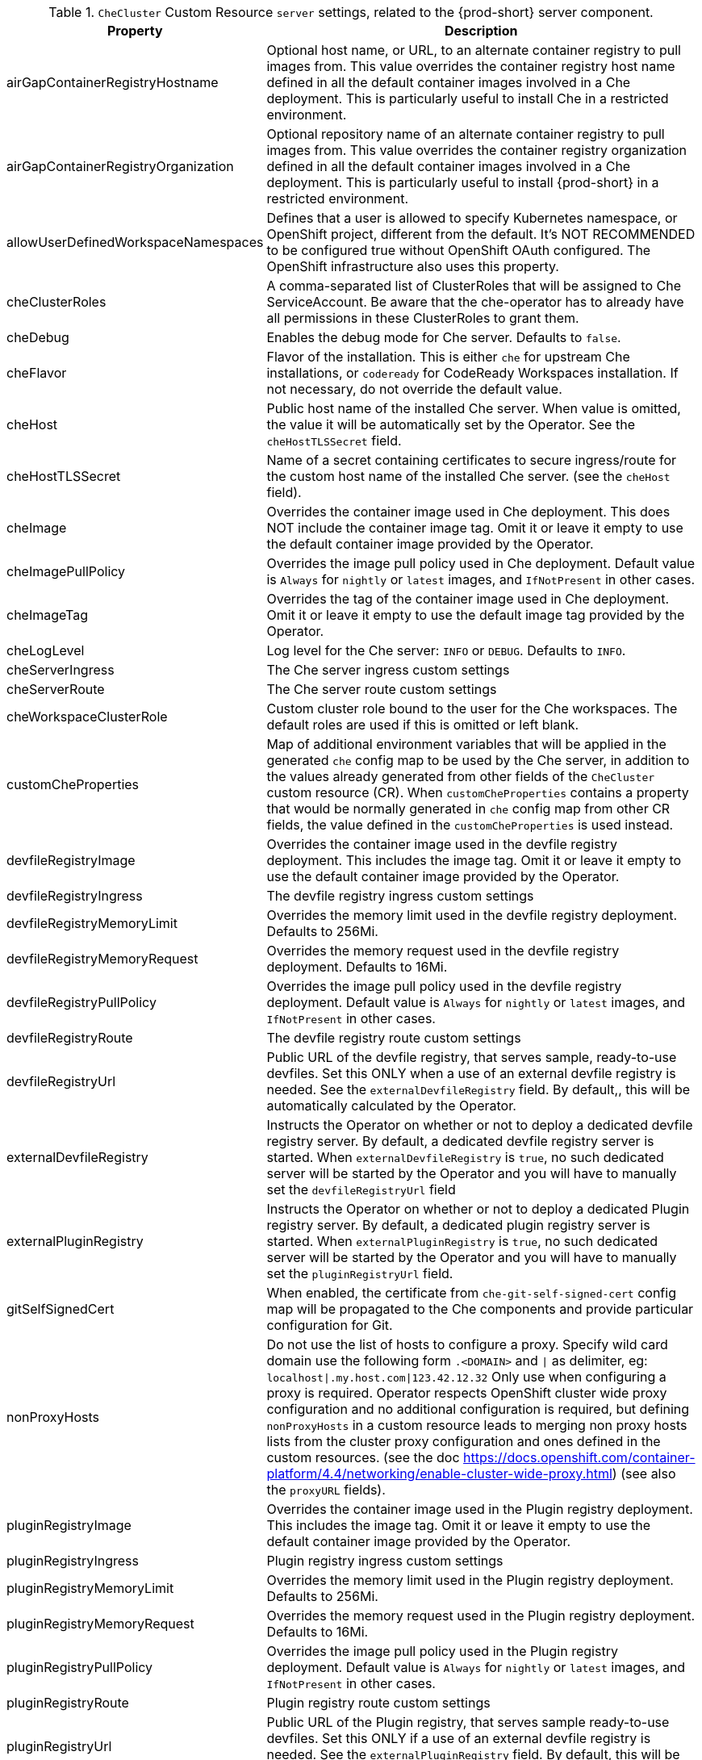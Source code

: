 [id="checluster-custom-resource-server-settings_{context}"]
.`CheCluster` Custom Resource `server` settings, related to the {prod-short} server component.

[cols="2,5", options="header"]
:=== 
 Property: Description 
airGapContainerRegistryHostname: Optional host name, or URL, to an alternate container registry to pull images from. This value overrides the container registry host name defined in all the default container images involved in a Che deployment. This is particularly useful to install Che in a restricted environment.
airGapContainerRegistryOrganization: Optional repository name of an alternate container registry to pull images from. This value overrides the container registry organization defined in all the default container images involved in a Che deployment. This is particularly useful to install {prod-short} in a restricted environment.
allowUserDefinedWorkspaceNamespaces: Defines that a user is allowed to specify Kubernetes namespace, or OpenShift project, different from the default. It's NOT RECOMMENDED to be configured true without OpenShift OAuth configured. The OpenShift infrastructure also uses this property.
cheClusterRoles: A comma-separated list of ClusterRoles that will be assigned to Che ServiceAccount. Be aware that the che-operator has to already have all permissions in these ClusterRoles to grant them.
cheDebug: Enables the debug mode for Che server. Defaults to `false`.
cheFlavor: Flavor of the installation. This is either `che` for upstream Che installations, or `codeready` for CodeReady Workspaces installation. If not necessary, do not override the default value.
cheHost: Public host name of the installed Che server. When value is omitted, the value it will be automatically set by the Operator. See the `cheHostTLSSecret` field.
cheHostTLSSecret: Name of a secret containing certificates to secure ingress/route for the custom host name of the installed Che server. (see the `cheHost` field).
cheImage: Overrides the container image used in Che deployment. This does NOT include the container image tag. Omit it or leave it empty to use the default container image provided by the Operator.
cheImagePullPolicy: Overrides the image pull policy used in Che deployment. Default value is `Always` for `nightly` or `latest` images, and `IfNotPresent` in other cases.
cheImageTag: Overrides the tag of the container image used in Che deployment. Omit it or leave it empty to use the default image tag provided by the Operator.
cheLogLevel: Log level for the Che server\: `INFO` or `DEBUG`. Defaults to `INFO`.
cheServerIngress: The Che server ingress custom settings
cheServerRoute: The Che server route custom settings
cheWorkspaceClusterRole: Custom cluster role bound to the user for the Che workspaces. The default roles are used if this is omitted or left blank.
customCheProperties: Map of additional environment variables that will be applied in the generated `che` config map to be used by the Che server, in addition to the values already generated from other fields of the `CheCluster` custom resource (CR). When `customCheProperties` contains a property that would be normally generated in `che` config map from other CR fields, the value defined in the `customCheProperties` is used instead.
devfileRegistryImage: Overrides the container image used in the devfile registry deployment. This includes the image tag. Omit it or leave it empty to use the default container image provided by the Operator.
devfileRegistryIngress: The devfile registry ingress custom settings
devfileRegistryMemoryLimit: Overrides the memory limit used in the devfile registry deployment. Defaults to 256Mi.
devfileRegistryMemoryRequest: Overrides the memory request used in the devfile registry deployment. Defaults to 16Mi.
devfileRegistryPullPolicy: Overrides the image pull policy used in the devfile registry deployment. Default value is `Always` for `nightly` or `latest` images, and `IfNotPresent` in other cases.
devfileRegistryRoute: The devfile registry route custom settings
devfileRegistryUrl: Public URL of the devfile registry, that serves sample, ready-to-use devfiles. Set this ONLY when a use of an external devfile registry is needed. See the `externalDevfileRegistry` field. By default,, this will be automatically calculated by the Operator.
externalDevfileRegistry: Instructs the Operator on whether or not to deploy a dedicated devfile registry server. By default, a dedicated devfile registry server is started. When `externalDevfileRegistry` is `true`, no such dedicated server will be started by the Operator and you will have to manually set the `devfileRegistryUrl` field
externalPluginRegistry: Instructs the Operator on whether or not to deploy a dedicated Plugin registry server. By default, a dedicated plugin registry server is started. When `externalPluginRegistry` is `true`, no such dedicated server will be started by the Operator and you will have to manually set the `pluginRegistryUrl` field.
gitSelfSignedCert: When enabled, the certificate from `che-git-self-signed-cert` config map will be propagated to the Che components and provide particular configuration for Git.
nonProxyHosts: Do not use the list of hosts to configure a proxy. Specify wild card domain use the following form `.<DOMAIN>` and `|` as delimiter, eg\: `localhost|.my.host.com|123.42.12.32` Only use when configuring a proxy is required. Operator respects OpenShift cluster wide proxy configuration and no additional configuration is required, but defining `nonProxyHosts` in a custom resource leads to merging non proxy hosts lists from the cluster proxy configuration and ones defined in the custom resources. (see the doc https\://docs.openshift.com/container-platform/4.4/networking/enable-cluster-wide-proxy.html) (see also the `proxyURL` fields).
pluginRegistryImage: Overrides the container image used in the Plugin registry deployment. This includes the image tag. Omit it or leave it empty to use the default container image provided by the Operator.
pluginRegistryIngress: Plugin registry ingress custom settings
pluginRegistryMemoryLimit: Overrides the memory limit used in the Plugin registry deployment. Defaults to 256Mi.
pluginRegistryMemoryRequest: Overrides the memory request used in the Plugin registry deployment. Defaults to 16Mi.
pluginRegistryPullPolicy: Overrides the image pull policy used in the Plugin registry deployment. Default value is `Always` for `nightly` or `latest` images, and `IfNotPresent` in other cases.
pluginRegistryRoute: Plugin registry route custom settings
pluginRegistryUrl: Public URL of the Plugin registry, that serves sample ready-to-use devfiles. Set this ONLY if a use of an external devfile registry is needed. See the `externalPluginRegistry` field. By default, this will be automatically calculated by the Operator.
proxyPassword: Password of the proxy server Only use when proxy configuration is required (see also the `proxyURL`, `proxyUser` and `proxySecret` fields).
proxyPort: Port of the proxy server. Only use when configuring a proxy is required. (see also the `proxyURL` and `nonProxyHosts` fields).
proxySecret: The secret that contains `user` and `password` for a proxy server. When the secret is defined, the `proxyUser` and `proxyPassword` are ignored.
proxyURL: URL (protocol+host name) of the proxy server. This drives the appropriate changes in the `JAVA_OPTS` and `https(s)_proxy` variables in the Che server and workspaces containers. Only use when configuring a proxy is required. Operator respects OpenShift cluster wide proxy configuration and no additional configuration is required, but defining `proxyUrl` in a custom resource leads to overrides the cluster proxy configuration with fields `proxyUrl`, `proxyPort`, `proxyUser` and `proxyPassword` from the custom resource. (see the doc https\://docs.openshift.com/container-platform/4.4/networking/enable-cluster-wide-proxy.html) (see also the `proxyPort` and `nonProxyHosts` fields).
proxyUser: User name of the proxy server. Only use when configuring a proxy is required (see also the `proxyURL`, `proxyPassword` and `proxySecret` fields).
selfSignedCert: Deprecated. The value of this flag is ignored. The Che Operator will automatically detect if the router certificate is self-signed and propagate it to other components, such as the Che server.
serverExposureStrategy: Sets the server and workspaces exposure type. Possible values are \multi-host\, \single-host\, \default-host\. Defaults to \multi-host\ which creates a separate ingress (or route on OpenShift) for every required endpoint. \single-host\ makes Che exposed on a single host name with workspaces exposed on subpaths. Read the docs to learn about the limitations of this approach. Also consult the `singleHostExposureType` property to further configure how the Operator and the Che server make that happen on Kubernetes. \default-host\ exposes the Che server on the host of the cluster. Please read the docs to learn about the limitations of this approach.
serverMemoryLimit: Overrides the memory limit used in the Che server deployment. Defaults to 1Gi.
serverMemoryRequest: Overrides the memory request used in the Che server deployment. Defaults to 512Mi.
serverTrustStoreConfigMapName: Name of the config-map with public certificates to add to Java trust store of the Che server. This is often required when adding the OpenShift OAuth provider which has https endpoint signed with self-signed cert. The Che server must be aware of its CA cert to be able to request it. This is disabled by default.
singleHostGatewayConfigMapLabels: The labels that need to be present (and are put) on the configmaps representing the gateway configuration.
singleHostGatewayConfigSidecarImage: The image used for the gateway sidecar that provides configuration to the gateway. Omit it or leave it empty to use the default container image provided by the Operator.
singleHostGatewayImage: The image used for the gateway in the single host mode. Omit it or leave it empty to use the default container image provided by the Operator.
tlsSupport: Deprecated. Instructs the Operator to deploy Che in TLS mode. This is enabled by default. Disabling TLS sometimes cause malfunction of some Che components.
useInternalClusterSVCNames: Use internal cluster svc names to communicate between components to speed up the traffic and avoid proxy issues. The default value is `true`.
workspaceNamespaceDefault: Defines Kubernetes default namespace in which user's workspaces are created if user does not override it. It's possible to use <username>, <userid> and <workspaceid> placeholders (e.g.\: che-workspace-<username>). In that case, new namespace will be created for each user (or workspace). Is used by OpenShift infrastructure as well to specify Project
:=== 

[id="checluster-custom-resource-database-settings_{context}"]
.`CheCluster` Custom Resource `database` configuration settings related to the database used by {prod-short}.

[cols="2,5", options="header"]
:=== 
 Property: Description 
chePostgresDb: Postgres database name that the Che server uses to connect to the DB. Defaults to `dbche`.
chePostgresHostName: Postgres Database host name that the Che server uses to connect to. Defaults to postgres. Override this value ONLY when using an external database. See field `externalDb`. In the default case it will be automatically set by the Operator.
chePostgresPassword: Postgres password that the Che server uses to connect to the DB. When omitted or left blank, it will be set to an automatically generated value.
chePostgresPort: Postgres Database port that the Che server uses to connect to. Defaults to 5432. Override this value ONLY when using an external database. See field `externalDb`. In the default case it will be automatically set by the Operator.
chePostgresSecret: The secret that contains Postgres `user` and `password` that the Che server uses to connect to the DB. When the secret is defined, the `chePostgresUser` and `chePostgresPassword` are ignored. When the value is omitted or left blank, the one of following scenarios applies: 1. `chePostgresUser` and `chePostgresPassword` are defined, then they will be used to connect to the DB. 2. `chePostgresUser` or `chePostgresPassword` are not defined, then a new secret with the name `che-postgres-secret` will be created with default value of `pgche` for `user` and with an auto-generated value for `password`.
chePostgresUser: Postgres user that the Che server uses to connect to the DB. Defaults to `pgche`.
externalDb: Instructs the Operator on whether or not to deploy a dedicated database. By default, a dedicated Postgres database is deployed as part of the Che installation. When `externalDb` is `true`, no dedicated database will be deployed by the Operator and you will need to provide connection details to the external DB you are about to use. See also all the fields starting with\: `chePostgres`.
postgresImage: Overrides the container image used in the Postgres database deployment. This includes the image tag. Omit it or leave it empty to use the default container image provided by the Operator.
postgresImagePullPolicy: Overrides the image pull policy used in the Postgres database deployment. Default value is `Always` for `nightly` or `latest` images, and `IfNotPresent` in other cases.
:=== 

[id="checluster-custom-resource-auth-settings_{context}"]
.Custom Resource `auth` configuration settings related to authentication used by {prod-short}.

[cols="2,5", options="header"]
:=== 
 Property: Description 
externalIdentityProvider: Instructs the Operator on whether or not to deploy a dedicated Identity Provider (Keycloak or RH SSO instance). By default, a dedicated Identity Provider server is deployed as part of the Che installation. When `externalIdentityProvider` is `true`, no dedicated identity provider will be deployed by the Operator and you will need to provide details about the external identity provider you are about to use. See also all the other fields starting with\: `identityProvider`.
identityProviderAdminUserName: Overrides the name of the Identity Provider administrator user. Defaults to `admin`.
identityProviderClientId: Name of a Identity provider (Keycloak / RH SSO) `client-id` that is used for Che. This is useful to override it ONLY if you use an external Identity Provider (see the `externalIdentityProvider` field). When omitted or left blank, it is set to the value of the `flavour` field suffixed with `-public`.
identityProviderImage: Overrides the container image used in the Identity Provider (Keycloak / RH SSO) deployment. This includes the image tag. Omit it or leave it empty to use the default container image provided by the Operator.
identityProviderImagePullPolicy: Overrides the image pull policy used in the Identity Provider (Keycloak / RH SSO) deployment. Default value is `Always` for `nightly` or `latest` images, and `IfNotPresent` in other cases.
identityProviderIngress: Ingress custom settings
identityProviderPassword: Overrides the password of Keycloak administrator user. This is useful to override it ONLY if you use an external Identity Provider (see the `externalIdentityProvider` field). When omitted or left blank, it is set to an auto-generated password.
identityProviderPostgresPassword: Password for The Identity Provider (Keycloak / RH SSO) to connect to the database. This is useful to override it ONLY if you use an external Identity Provider (see the `externalIdentityProvider` field). When omitted or left blank, it is set to an auto-generated password.
identityProviderPostgresSecret: The secret that contains `password` for The Identity Provider (Keycloak / RH SSO) to connect to the database. When the secret is defined, the `identityProviderPostgresPassword` is ignored. When the value is omitted or left blank, the one of following scenarios applies: 1. `identityProviderPostgresPassword` is defined, then it will be used to connect to the database. 2. `identityProviderPostgresPassword` is not defined, then a new secret with the name `che-identity-postgres-secret` will be created with an auto-generated value for `password`.
identityProviderRealm: Name of a Identity provider (Keycloak / RH SSO) realm that is used for Che. This is useful to override it ONLY if you use an external Identity Provider (see the `externalIdentityProvider` field). When omitted or left blank, it is set to the value of the `flavour` field.
identityProviderRoute: Route custom settings
identityProviderSecret: The secret that contains `user` and `password` for Identity Provider. When the secret is defined, the `identityProviderAdminUserName` and `identityProviderPassword` are ignored. When the value is omitted or left blank, the one of following scenarios applies: 1. `identityProviderAdminUserName` and `identityProviderPassword` are defined, then they will be used. 2. `identityProviderAdminUserName` or `identityProviderPassword` are not defined, then a new secret with the name `che-identity-secret` will be created with default value `admin` for `user` and with an auto-generated value for `password`.
identityProviderURL: Public URL of the Identity Provider server (Keycloak / RH SSO server). Set this ONLY when a use of an external Identity Provider is needed. See the `externalIdentityProvider` field. By default, this will be automatically calculated and set by the Operator.
oAuthClientName: Name of the OpenShift `OAuthClient` resource used to setup identity federation on the OpenShift side. Auto-generated if left blank. See also the `OpenShiftoAuth` field.
oAuthSecret: Name of the secret set in the OpenShift `OAuthClient` resource used to setup identity federation on the OpenShift side. Auto-generated if left blank. See also the `OAuthClientName` field.
openShiftoAuth: Enables the integration of the identity provider (Keycloak / RHSSO) with OpenShift OAuth. Enabled by default on OpenShift. This will allow users to directly login with their OpenShift user through the OpenShift login, and have their workspaces created under personal OpenShift namespaces. WARNING\: the `kubeadmin` user is NOT supported, and logging through it will NOT allow accessing the Che Dashboard.
updateAdminPassword: Forces the default `admin` Che user to update password on first login. Defaults to `false`.
:=== 

[id="checluster-custom-resource-storage-settings_{context}"]
.`CheCluster` Custom Resource `storage` configuration settings related to persistent storage used by {prod-short}.

[cols="2,5", options="header"]
:=== 
 Property: Description 
postgresPVCStorageClassName: Storage class for the Persistent Volume Claim dedicated to the Postgres database. When omitted or left blank, a default storage class is used.
preCreateSubPaths: Instructs the Che server to launch a special Pod to pre-create a sub-path in the Persistent Volumes. Defaults to `false`, however it will need to enable it according to the configuration of your K8S cluster.
pvcClaimSize: Size of the persistent volume claim for workspaces. Defaults to `1Gi`
pvcJobsImage: Overrides the container image used to create sub-paths in the Persistent Volumes. This includes the image tag. Omit it or leave it empty to use the default container image provided by the Operator. See also the `preCreateSubPaths` field.
pvcStrategy: Persistent volume claim strategy for the Che server. This Can be\:`common` (all workspaces PVCs in one volume), `per-workspace` (one PVC per workspace for all declared volumes) and `unique` (one PVC per declared volume). Defaults to `common`.
workspacePVCStorageClassName: Storage class for the Persistent Volume Claims dedicated to the Che workspaces. When omitted or left blank, a default storage class is used.
:=== 

[id="checluster-custom-resource-k8s-settings_{context}"]
.`CheCluster` Custom Resource `k8s` configuration settings specific to {prod-short} installations on {platforms-name}.

[cols="2,5", options="header"]
:=== 
 Property: Description 
ingressClass: Ingress class that will define the which controller will manage ingresses. Defaults to `nginx`. NB\: This drives the `is kubernetes.io/ingress.class` annotation on Che-related ingresses.
ingressDomain: Global ingress domain for a K8S cluster. This MUST be explicitly specified\: there are no defaults.
ingressStrategy: Strategy for ingress creation. Options are: `multi-host` (host is explicitly provided in ingress), `single-host` (host is provided, path-based rules) and `default-host.*`(no host is provided, path-based rules). Defaults to `\multi-host` Deprecated in favor of \serverExposureStrategy\ in the \server\ section, which defines this regardless of the cluster type. When both are defined, the `serverExposureStrategy` option takes precedence.
securityContextFsGroup: The FSGroup in which the Che Pod and workspace Pods containers runs in. Default value is `1724`.
securityContextRunAsUser: ID of the user the Che Pod and workspace Pods containers run as. Default value is `1724`.
singleHostExposureType: When the serverExposureStrategy is set to \single-host\, the way the server, registries and workspaces are exposed is further configured by this property. The possible values are \native\ (which means that the server and workspaces are exposed using ingresses on K8s) or \gateway\ where the server and workspaces are exposed using a custom gateway based on Traefik. All the endpoints whether backed by the ingress or gateway \route\ always point to the subpaths on the same domain. Defaults to \native\.
tlsSecretName: Name of a secret that will be used to setup ingress TLS termination when TLS is enabled. When the field is empty string, the default cluster certificate will be used. See also the `tlsSupport` field.
:=== 

[id="checluster-custom-resource-metrics-settings_{context}"]
.`CheCluster` Custom Resource `metrics` settings, related to the {prod-short} metrics collection used by {prod-short}.

[cols="2,5", options="header"]
:=== 
 Property: Description 
enable: Enables `metrics` the Che server endpoint. Default to `true`.
:=== 

[id="checluster-custom-resource-status-settings_{context}"]
.`CheCluster` Custom Resource `status` defines the observed state of {prod-short} installation

[cols="2,5", options="header"]
:=== 
 Property: Description 
cheClusterRunning: Status of a Che installation. Can be `Available`, `Unavailable`, or `Available, Rolling Update in Progress`
cheURL: Public URL to the Che server
cheVersion: Current installed Che version
dbProvisioned: Indicates that a Postgres instance has been correctly provisioned or not.
devfileRegistryURL: Public URL to the devfile registry
helpLink: A URL that points to some URL where to find help related to the current Operator status.
keycloakProvisioned: Indicates whether an Identity Provider instance (Keycloak / RH SSO) has been provisioned with realm, client and user
keycloakURL: Public URL to the Identity Provider server (Keycloak / RH SSO).
message: A human readable message indicating details about why the Pod is in this condition.
openShiftoAuthProvisioned: Indicates whether an Identity Provider instance (Keycloak / RH SSO) has been configured to integrate with the OpenShift OAuth.
pluginRegistryURL: Public URL to the Plugin registry
reason: A brief CamelCase message indicating details about why the Pod is in this state.
:=== 



